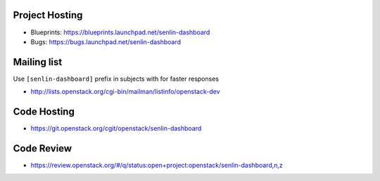 Project Hosting
---------------

- Blueprints: https://blueprints.launchpad.net/senlin-dashboard
- Bugs: https://bugs.launchpad.net/senlin-dashboard

Mailing list
------------

Use ``[senlin-dashboard]`` prefix in subjects with for faster responses

- http://lists.openstack.org/cgi-bin/mailman/listinfo/openstack-dev

Code Hosting
------------

- https://git.openstack.org/cgit/openstack/senlin-dashboard

Code Review
-----------

- https://review.openstack.org/#/q/status:open+project:openstack/senlin-dashboard,n,z
